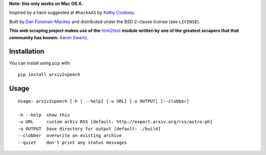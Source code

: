 **Note: this only works on Mac OS X.**

Inspired by a hack suggested at ``#hackAAS`` by `Kathy Cooksey
<https://twitter.com/klcooksey>`_.

Built by `Dan Foreman-Mackey <http://dan.iel.fm>`_ and distributed under
the BSD 2-clause license (see ``LICENSE``).

**This web scraping project makes use of the** `html2text
<http://www.aaronsw.com/2002/html2text/>`_ **module written by one of the
greatest scrapers that that community has known:** `Aaron Swartz
<http://www.aaronsw.com/>`_.


Installation
------------

You can install using ``pip`` with:

::

    pip install arxiv2speech


Usage
-----

::

    Usage: arxiv2speech [-h | --help] [-u URL] [-o OUTPUT] [--clobber]

    -h --help  show this
    -u URL     custom arXiv RSS [default: http://export.arxiv.org/rss/astro-ph]
    -o OUTPUT  base directory for output [default: ./build]
    --clobber  overwrite an existing archive
    --quiet    don't print any status messages
